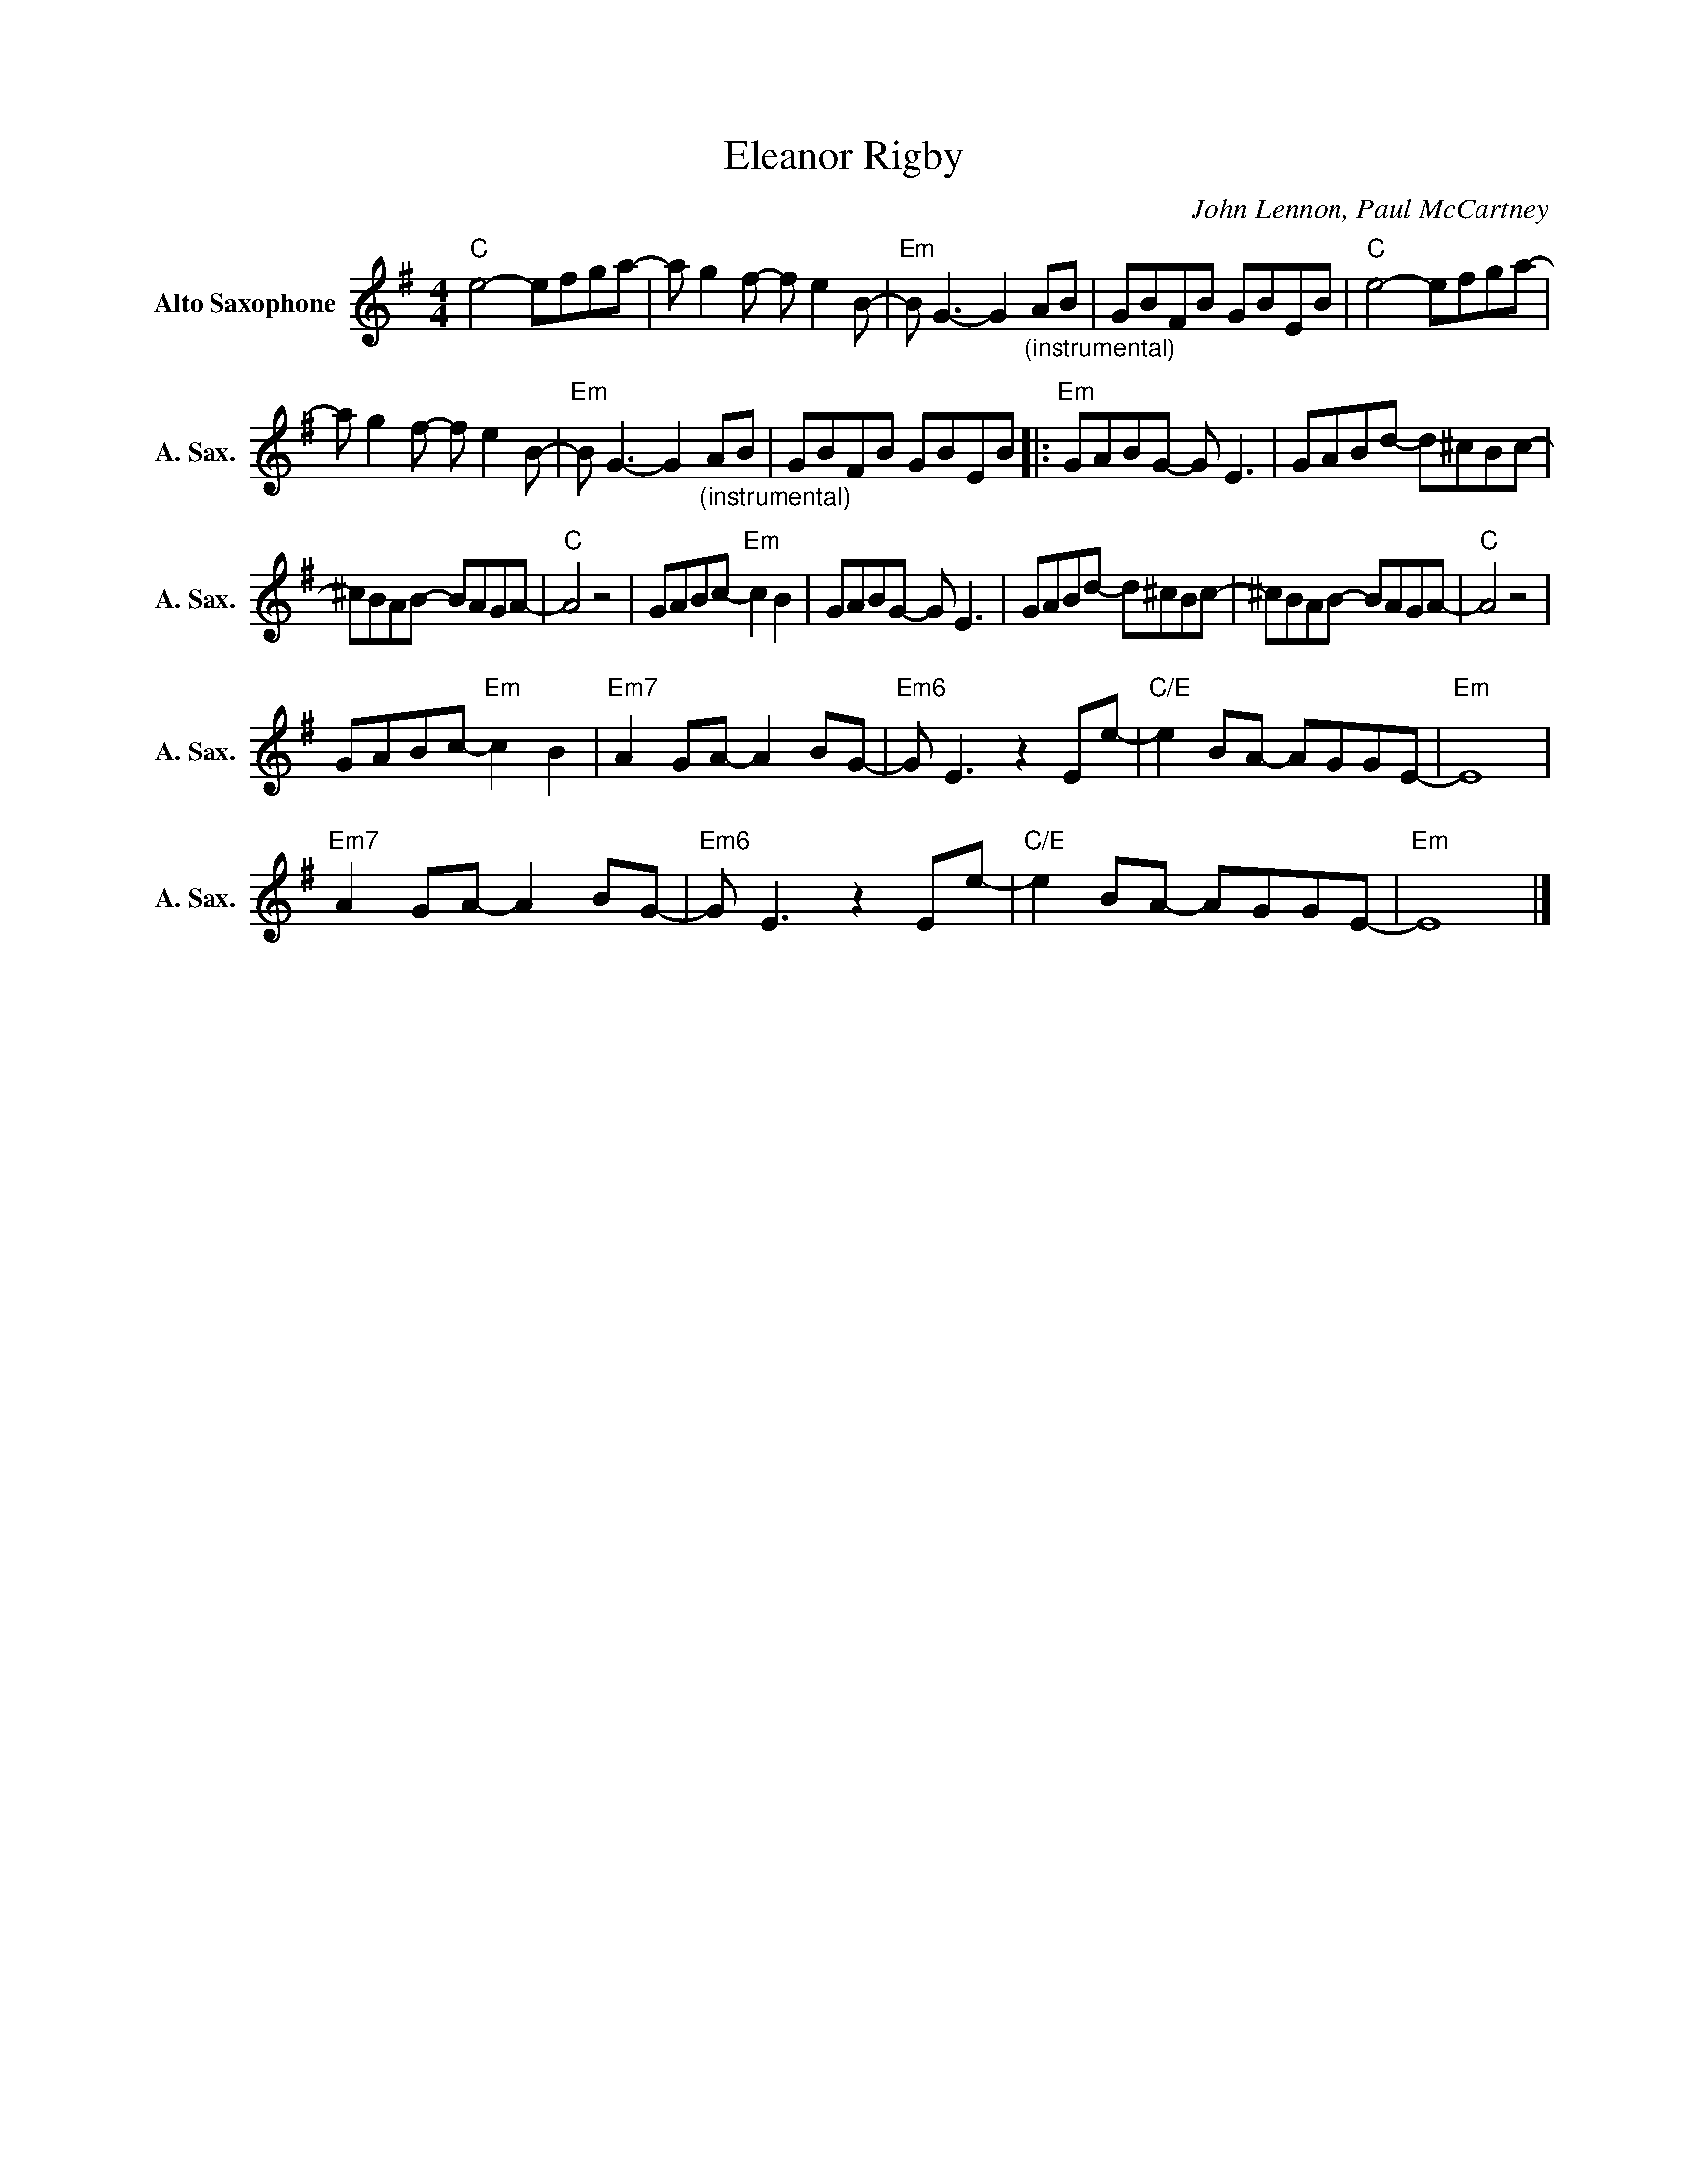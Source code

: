 X:1
T:Eleanor Rigby
C:John Lennon, Paul McCartney
Z:All Rights Reserved
L:1/8
M:4/4
K:G
V:1 treble nm="Alto Saxophone" snm="A. Sax."
%%MIDI program 65
V:1
"C" e4- efga- | a g2f- f e2B- |"Em" B G3- G2"_(instrumental)" AB | GBFB GBEB |"C" e4- efga- | %5
 a g2f- f e2B- |"Em" B G3- G2"_(instrumental)" AB | GBFB GBEB |:"Em" GABG- G E3 | GABd- d^cBc- | %10
 ^cBAB- BAGA- |"C" A4 z4 | GABc-"Em" c2 B2 | GABG- G E3 | GABd- d^cBc- | ^cBAB- BAGA- |"C" A4 z4 | %17
 GABc-"Em" c2 B2 |"Em7" A2 GA- A2 BG- |"Em6" G E3 z2 Ee- |"C/E" e2 BA- AGGE- |"Em" E8 | %22
"Em7" A2 GA- A2 BG- |"Em6" G E3 z2 Ee- |"C/E" e2 BA- AGGE- |"Em" E8 |] %26

